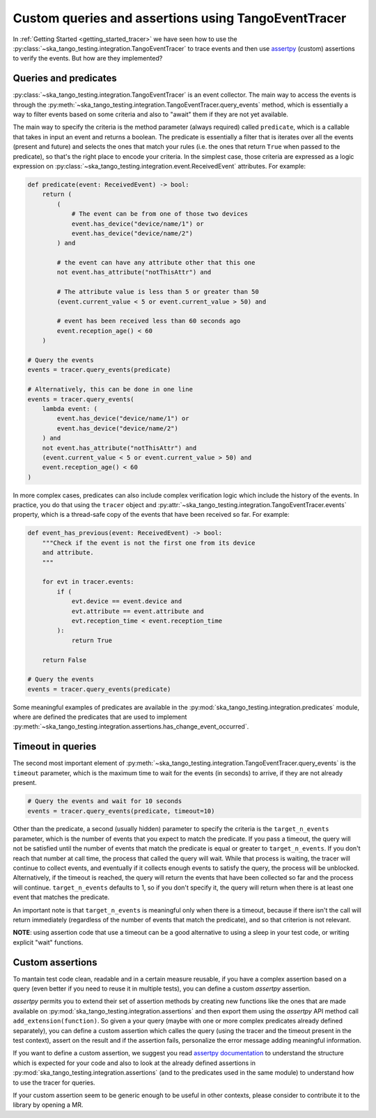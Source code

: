 .. _custom_queries_and_assertions:


Custom queries and assertions using TangoEventTracer
----------------------------------------------------

In :ref:`Getting Started <getting_started_tracer>` we have seen how to use the
:py:class:`~ska_tango_testing.integration.TangoEventTracer` to trace events
and then use `assertpy <https://assertpy.github.io/index.html>`_ (custom)
assertions to verify the events. But how are they implemented?

Queries and predicates
~~~~~~~~~~~~~~~~~~~~~~

:py:class:`~ska_tango_testing.integration.TangoEventTracer` is an event
collector. The main way to access the events is through the
:py:meth:`~ska_tango_testing.integration.TangoEventTracer.query_events` method,
which is essentially a way to filter events based on some criteria and also
to "await" them if they are not yet available.

The main way to specify the criteria is the method parameter
(always required) called ``predicate``, which is a callable
that takes in input an event and returns a boolean. The predicate 
is essentially a filter that is iterates over all the events
(present and future) and selects the ones that match your rules
(i.e. the ones that return ``True`` when passed to the predicate), so that's
the right place to encode your criteria. In the simplest case, those criteria
are expressed as a logic expression on
:py:class:`~ska_tango_testing.integration.event.ReceivedEvent` attributes.
For example:

.. code-block:: python

    def predicate(event: ReceivedEvent) -> bool:
        return (
            (
                # The event can be from one of those two devices
                event.has_device("device/name/1") or 
                event.has_device("device/name/2")
            ) and

            # the event can have any attribute other that this one
            not event.has_attribute("notThisAttr") and

            # The attribute value is less than 5 or greater than 50
            (event.current_value < 5 or event.current_value > 50) and

            # event has been received less than 60 seconds ago
            event.reception_age() < 60
        )
    
    # Query the events
    events = tracer.query_events(predicate)

    # Alternatively, this can be done in one line
    events = tracer.query_events(
        lambda event: (
            event.has_device("device/name/1") or 
            event.has_device("device/name/2")
        ) and
        not event.has_attribute("notThisAttr") and
        (event.current_value < 5 or event.current_value > 50) and
        event.reception_age() < 60
    )

In more complex cases, predicates can also include complex verification logic
which include the history of the events. In practice, you do that using the
``tracer`` object and
:py:attr:`~ska_tango_testing.integration.TangoEventTracer.events` property,
which is a thread-safe copy of the events that have been received so far. 
For example: 

.. code-block:: python

    def event_has_previous(event: ReceivedEvent) -> bool:
        """Check if the event is not the first one from its device
        and attribute. 
        """

        for evt in tracer.events:
            if (
                evt.device == event.device and
                evt.attribute == event.attribute and
                evt.reception_time < event.reception_time
            ):
                return True
        
        return False        

    # Query the events
    events = tracer.query_events(predicate)

Some meaningful examples of predicates are available in the
:py:mod:`ska_tango_testing.integration.predicates` module, where are
defined the predicates that are used to implement
:py:meth:`~ska_tango_testing.integration.assertions.has_change_event_occurred`.

Timeout in queries
~~~~~~~~~~~~~~~~~~

The second most important element of
:py:meth:`~ska_tango_testing.integration.TangoEventTracer.query_events`
is the ``timeout`` parameter, which is the maximum time to wait for the
events (in seconds) to arrive, if they are not already present. 

.. code-block:: python

    # Query the events and wait for 10 seconds
    events = tracer.query_events(predicate, timeout=10)

Other than the predicate, a second (usually hidden) parameter to specify
the criteria is the ``target_n_events`` parameter, which is the number of
events that you expect to match the predicate. If you pass a timeout, the query
will not be satisfied until the number of events that match the predicate is
equal or greater to ``target_n_events``. If you don't reach that number at
call time, the process that called the query will wait. While that process is
waiting, the tracer will continue to collect events, and eventually if it
collects enough events to satisfy the query, the process will be unblocked.
Alternatively, if the timeout is reached, the query will return the events
that have been collected so far and the process will continue. 
``target_n_events`` defaults to 1, so if you don't specify it, the query will
return when there is at least one event that matches the predicate.

An important note is that ``target_n_events`` is meaningful only when there
is a timeout, because if there isn't the call will return immediately
(regardless of the number of events that match the predicate), and
so that criterion is not relevant.

**NOTE**: using assertion code that use a timeout can be a good alternative
to using a sleep in your test code, or writing explicit "wait" functions.

Custom assertions
~~~~~~~~~~~~~~~~~

To mantain test code clean, readable and in a certain measure reusable, if
you have a complex assertion based on a query (even better if you need to
reuse it in multiple tests), you can define a custom `assertpy` assertion.

`assertpy` permits you to extend their set of assertion methods by creating
new functions like the ones that are made available on
:py:mod:`ska_tango_testing.integration.assertions` and then export them
using the `assertpy` API method call ``add_extension(function)``. So given
a your query (maybe with one or more complex predicates already
defined separately), you can define a custom assertion which calles the query
(using the tracer and the timeout present in the test context), assert on the
result and if the assertion fails, personalize the error message
adding meaningful information.

If you want to define a custom assertion, we suggest you read
`assertpy documentation <https://assertpy.github.io/docs.html>`_ 
to understand the structure which is expected for your code and also to
look at the already defined assertions in
:py:mod:`ska_tango_testing.integration.assertions` (and to the predicates used
in the same module) to understand how to use the tracer for queries.

If your custom assertion seem to be generic enough to be useful in other
contexts, please consider to contribute it to the library by opening a MR.










